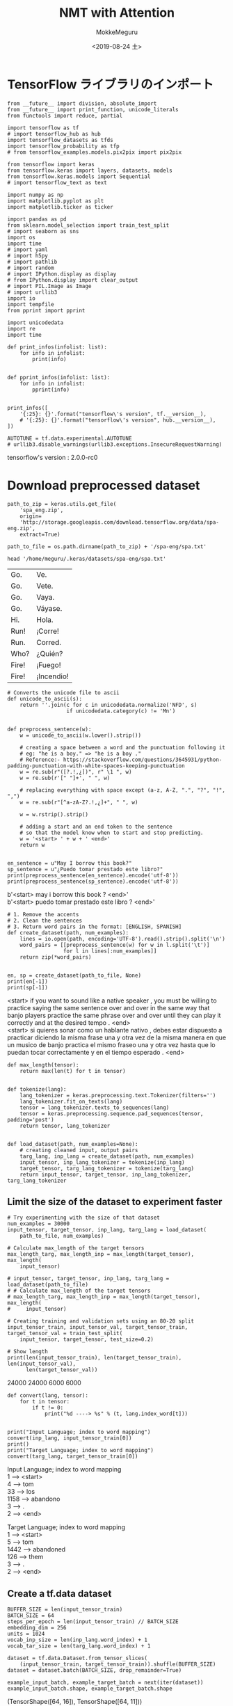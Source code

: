 # -*- org-export-babel-evaluate: nil -*-
#+options: ':nil *:t -:t ::t <:t H:3 \n:t ^:t arch:headline author:t
#+options: broken-links:nil c:nil creator:nil d:(not "LOGBOOK") date:t e:t
#+options: email:nil f:t inline:t num:t p:nil pri:nil prop:nil stat:t tags:t
#+options: tasks:t tex:t timestamp:t title:t toc:t todo:t |:t                                                     
#+title: NMT with Attention
#+date: <2019-08-24 土>                                                                                           
#+author: MokkeMeguru                                                                                             
#+email: meguru.mokke@gmail.com
#+language: en
#+select_tags: export
#+exclude_tags: noexport
#+creator: Emacs 26.2 (Org mode 9.1.9)
#+LATEX_CLASS: extarticle
# #+LATEX_CLASS_OPTIONS: [a4paper, dvipdfmx, twocolumn, 8pt]
#+LATEX_CLASS_OPTIONS: [a4paper, dvipdfmx]
#+LATEX_HEADER: \usepackage{amsmath, amssymb, bm}
#+LATEX_HEADER: \usepackage{graphics}
#+LATEX_HEADER: \usepackage{color}
#+LATEX_HEADER: \usepackage{times}
#+LATEX_HEADER: \usepackage{longtable}
#+LATEX_HEADER: \usepackage{minted}
#+LATEX_HEADER: \usepackage{fancyvrb}
#+LATEX_HEADER: \usepackage{indentfirst}
#+LATEX_HEADER: \usepackage{pxjahyper}
#+LATEX_HEADER: \usepackage[utf8]{inputenc}
#+LATEX_HEADER: \usepackage[backend=biber, bibencoding=utf8, style=authoryear]{biblatex}
#+LATEX_HEADER: \usepackage[left=25truemm, right=25truemm]{geometry}
#+LATEX_HEADER: \usepackage{ascmac}
#+LATEX_HEADER: \usepackage{algorithm}
#+LATEX_HEADER: \usepackage{algorithmic}
#+LATEX_HEADER: \hypersetup{ colorlinks=true, citecolor=blue, linkcolor=red, urlcolor=orange}
#+LATEX_HEADER: \addbibresource{reference.bib}
#+DESCRIPTION:
#+KEYWORDS:
#+STARTUP: indent overview inlineimages
#+PROPERTY: header-args :eval never-export
* TensorFlow ライブラリのインポート
    #+NAME: eaa0d79b-f275-4039-88fa-e94633fba7a5
    #+BEGIN_SRC ein-python :session localhost :exports both :results raw drawer
      from __future__ import division, absolute_import
      from __future__ import print_function, unicode_literals
      from functools import reduce, partial

      import tensorflow as tf
      # import tensorflow_hub as hub
      import tensorflow_datasets as tfds
      import tensorflow_probability as tfp
      # from tensorflow_examples.models.pix2pix import pix2pix

      from tensorflow import keras
      from tensorflow.keras import layers, datasets, models
      from tensorflow.keras.models import Sequential
      # import tensorflow_text as text

      import numpy as np
      import matplotlib.pyplot as plt
      import matplotlib.ticker as ticker
      
      import pandas as pd
      from sklearn.model_selection import train_test_split
      # import seaborn as sns
      import os
      import time
      # import yaml
      # import h5py
      # import pathlib
      # import random
      # import IPython.display as display
      # from IPython.display import clear_output
      # import PIL.Image as Image
      # import urllib3
      import io
      import tempfile
      from pprint import pprint
      
      import unicodedata
      import re
      import time

      def print_infos(infolist: list):
          for info in infolist:
              print(info)


      def pprint_infos(infolist: list):
          for info in infolist:
              pprint(info)


      print_infos([
          '{:25}: {}'.format("tensorflow\'s version", tf.__version__),
          # '{:25}: {}'.format("tensorflow\'s version", hub.__version__),
      ])

      AUTOTUNE = tf.data.experimental.AUTOTUNE
      # urllib3.disable_warnings(urllib3.exceptions.InsecureRequestWarning)
  #+END_SRC

  #+RESULTS: eaa0d79b-f275-4039-88fa-e94633fba7a5
  :results:
  tensorflow's version     : 2.0.0-rc0
  :end:

* Download preprocessed dataset
  #+NAME: 66cd6e3a-b3e7-4532-9cc8-19517198b028
  #+BEGIN_SRC ein-python :session localhost :results none
    path_to_zip = keras.utils.get_file(
        'spa_eng.zip',
        origin=
        'http://storage.googleapis.com/download.tensorflow.org/data/spa-eng.zip',
        extract=True)

    path_to_file = os.path.dirname(path_to_zip) + '/spa-eng/spa.txt'
  #+END_SRC

  #+RESULTS: 66cd6e3a-b3e7-4532-9cc8-19517198b028
  
  #+begin_src shell :exports both
  head '/home/meguru/.keras/datasets/spa-eng/spa.txt'
  #+end_src

  #+RESULTS:
  | Go.   | Ve.        |
  | Go.   | Vete.      |
  | Go.   | Vaya.      |
  | Go.   | Váyase.    |
  | Hi.   | Hola.      |
  | Run!  | ¡Corre!    |
  | Run.  | Corred.    |
  | Who?  | ¿Quién?    |
  | Fire! | ¡Fuego!    |
  | Fire! | ¡Incendio! |

  #+NAME: d3a32789-ac20-4be6-bab7-feb870e093a6
  #+BEGIN_SRC ein-python :session localhost :results raw drawer :exports both
    # Converts the unicode file to ascii
    def unicode_to_ascii(s):
        return ''.join(c for c in unicodedata.normalize('NFD', s)
                       if unicodedata.category(c) != 'Mn')


    def preprocess_sentence(w):
        w = unicode_to_ascii(w.lower().strip())

        # creating a space between a word and the punctuation following it
        # eg: "he is a boy." => "he is a boy ."
        # Reference:- https://stackoverflow.com/questions/3645931/python-padding-punctuation-with-white-spaces-keeping-punctuation
        w = re.sub(r"([?.!,¿])", r" \1 ", w)
        w = re.sub(r'[" "]+', " ", w)

        # replacing everything with space except (a-z, A-Z, ".", "?", "!", ",")
        w = re.sub(r"[^a-zA-Z?.!,¿]+", " ", w)

        w = w.rstrip().strip()

        # adding a start and an end token to the sentence
        # so that the model know when to start and stop predicting.
        w = '<start> ' + w + ' <end>'
        return w


    en_sentence = u"May I borrow this book?"
    sp_sentence = u"¿Puedo tomar prestado este libro?"
    print(preprocess_sentence(en_sentence).encode('utf-8'))
    print(preprocess_sentence(sp_sentence).encode('utf-8'))
  #+END_SRC

  #+RESULTS: d3a32789-ac20-4be6-bab7-feb870e093a6
  :results:
  b'<start> may i borrow this book ? <end>'
  b'<start> \xc2\xbf puedo tomar prestado este libro ? <end>'
  :end:
  
  #+NAME: 787db588-8641-44fe-af61-66bb747bc282
  #+BEGIN_SRC ein-python :session localhost :results raw drawer :exports both
    # 1. Remove the accents
    # 2. Clean the sentences
    # 3. Return word pairs in the format: [ENGLISH, SPANISH]
    def create_dataset(path, num_examples):
        lines = io.open(path, encoding='UTF-8').read().strip().split('\n')
        word_pairs = [[preprocess_sentence(w) for w in l.split('\t')]
                      for l in lines[:num_examples]]
        return zip(*word_pairs)


    en, sp = create_dataset(path_to_file, None)
    print(en[-1])
    print(sp[-1])
  #+END_SRC

  #+RESULTS: 787db588-8641-44fe-af61-66bb747bc282
  :results:
  <start> if you want to sound like a native speaker , you must be willing to practice saying the same sentence over and over in the same way that banjo players practice the same phrase over and over until they can play it correctly and at the desired tempo . <end>
  <start> si quieres sonar como un hablante nativo , debes estar dispuesto a practicar diciendo la misma frase una y otra vez de la misma manera en que un musico de banjo practica el mismo fraseo una y otra vez hasta que lo puedan tocar correctamente y en el tiempo esperado . <end>
  :end:

  #+NAME: 0dd7722a-e845-4abc-8e4e-794ac0fdae17
  #+BEGIN_SRC ein-python :session localhost :results raw drawer
    def max_length(tensor):
        return max(len(t) for t in tensor)


    def tokenize(lang):
        lang_tokenizer = keras.preprocessing.text.Tokenizer(filters='')
        lang_tokenizer.fit_on_texts(lang)
        tensor = lang_tokenizer.texts_to_sequences(lang)
        tensor = keras.preprocessing.sequence.pad_sequences(tensor, padding='post')
        return tensor, lang_tokenizer


    def load_dataset(path, num_examples=None):
        # creating cleaned input, output pairs
        targ_lang, inp_lang = create_dataset(path, num_examples)
        input_tensor, inp_lang_tokenizer = tokenize(inp_lang)
        target_tensor, targ_lang_tokenizer = tokenize(targ_lang)
        return input_tensor, target_tensor, inp_lang_tokenizer, targ_lang_tokenizer
  #+END_SRC

  #+RESULTS: 0dd7722a-e845-4abc-8e4e-794ac0fdae17
  :results:
  :end:

** Limit the size of the dataset to experiment faster
   #+NAME: 3842e28f-32e7-4d89-b351-e9a9ad05b4d9
   #+BEGIN_SRC ein-python :session localhost :results raw drawer
     # Try experimenting with the size of that dataset
     num_examples = 30000
     input_tensor, target_tensor, inp_lang, targ_lang = load_dataset(
         path_to_file, num_examples)

     # Calculate max_length of the target tensors
     max_length_targ, max_length_inp = max_length(target_tensor), max_length(
         input_tensor)

     # input_tensor, target_tensor, inp_lang, targ_lang = load_dataset(path_to_file)
     # # Calculate max_length of the target tensors
     # max_length_targ, max_length_inp = max_length(target_tensor), max_length(
     #     input_tensor)
   #+END_SRC

   #+RESULTS: 3842e28f-32e7-4d89-b351-e9a9ad05b4d9
   :results:
   :end:

   #+NAME: 441ea3cb-dd3f-47ea-b7ab-8eb036dcb9ae
   #+BEGIN_SRC ein-python :session localhost :results raw drawer :exports both
     # Creating training and validation sets using an 80-20 split
     input_tensor_train, input_tensor_val, target_tensor_train, target_tensor_val = train_test_split(
         input_tensor, target_tensor, test_size=0.2)

     # Show length
     print(len(input_tensor_train), len(target_tensor_train), len(input_tensor_val),
           len(target_tensor_val))
   #+END_SRC

   #+RESULTS: 441ea3cb-dd3f-47ea-b7ab-8eb036dcb9ae
   :results:
   24000 24000 6000 6000
   :end:

   #+NAME: 6b4a2261-f3de-4f20-b9f3-41ffbee82ee4
   #+BEGIN_SRC ein-python :session localhost :results raw drawer :exports both
     def convert(lang, tensor):
         for t in tensor:
             if t != 0:
                 print("%d ----> %s" % (t, lang.index_word[t]))


     print("Input Language; index to word mapping")
     convert(inp_lang, input_tensor_train[0])
     print()
     print("Target Language; index to word mapping")
     convert(targ_lang, target_tensor_train[0])
   #+END_SRC

   #+RESULTS: 6b4a2261-f3de-4f20-b9f3-41ffbee82ee4
   :results:
   Input Language; index to word mapping
   1 ----> <start>
   4 ----> tom
   33 ----> los
   1158 ----> abandono
   3 ----> .
   2 ----> <end>

   Target Language; index to word mapping
   1 ----> <start>
   5 ----> tom
   1442 ----> abandoned
   126 ----> them
   3 ----> .
   2 ----> <end>
   :end:

** Create a tf.data dataset
   #+NAME: a80e114e-978d-47fa-9ef4-36a9baffb003
   #+BEGIN_SRC ein-python :session localhost :results raw drawer 
     BUFFER_SIZE = len(input_tensor_train)
     BATCH_SIZE = 64
     steps_per_epoch = len(input_tensor_train) // BATCH_SIZE
     embedding_dim = 256
     units = 1024
     vocab_inp_size = len(inp_lang.word_index) + 1
     vocab_tar_size = len(targ_lang.word_index) + 1

     dataset = tf.data.Dataset.from_tensor_slices(
         (input_tensor_train, target_tensor_train)).shuffle(BUFFER_SIZE)
     dataset = dataset.batch(BATCH_SIZE, drop_remainder=True)
   #+END_SRC

   #+RESULTS: a80e114e-978d-47fa-9ef4-36a9baffb003
   :results:
   :end:

   #+NAME: 4845060d-a849-43dc-b80a-57d871f54216
   #+BEGIN_SRC ein-python :session localhost :results raw drawer :exports both
     example_input_batch, example_target_batch = next(iter(dataset))
     example_input_batch.shape, example_target_batch.shape
   #+END_SRC

   #+RESULTS: 4845060d-a849-43dc-b80a-57d871f54216
   :results:
   (TensorShape([64, 16]), TensorShape([64, 11]))
   :end:
  
* With Encoder-Decoder model
  #+NAME: da0422c9-820c-4e22-b529-f8fa62d32884
  #+BEGIN_SRC ein-python :session localhost :results raw drawer
    class Encoder(keras.Model):
        def __init__(self, vocab_size, embedding_dim, enc_units, batch_sz):
            super(Encoder, self).__init__()
            self.batch_sz = batch_sz
            self.enc_units = enc_units
            self.embedding = layers.Embedding(vocab_size, embedding_dim)
            self.gru = layers.GRU(self.enc_units,
                                  return_sequences=True,
                                  return_state=True,
                                  recurrent_initializer='glorot_uniform')

        def call(self, x, hidden):
            x = self.embedding(x)
            output, state = self.gru(x, initial_state=hidden)
            return output, state

        def initialize_hidden_state(self):
            return tf.zeros((self.batch_sz, self.enc_units))
  #+END_SRC

  #+RESULTS: da0422c9-820c-4e22-b529-f8fa62d32884
  :results:
  :end:

  #+NAME: 7c57b911-7084-408c-ad65-d5a8886bf36c
  #+BEGIN_SRC ein-python :session localhost :results raw drawer :exports both
    encoder = Encoder(vocab_inp_size, embedding_dim, units, BATCH_SIZE)

    # sample input
    sample_hidden = encoder.initialize_hidden_state()
    sample_output, sample_hidden = encoder(example_input_batch, sample_hidden)
    print_infos([
        'Encoder output shape: (batch size, seq len, units) {}'.format(
            sample_output.shape),
        'Encoder hidden state shape: (batch size, units) {}'.format(
            sample_hidden.shape)
    ])
  #+END_SRC

  #+RESULTS: 7c57b911-7084-408c-ad65-d5a8886bf36c
  :results:
  Encoder output shape: (batch size, seq len, units) (64, 16, 1024)
  Encoder hidden state shape: (batch size, units) (64, 1024)
  :end:

#+NAME: d3b70b35-1daa-4b50-b1e1-d90d02ef6491
#+BEGIN_SRC ein-python :session localhost :results raw drawer
  class BahdanauAttention(keras.Model):
      def __init__(self, units):
          super(BahdanauAttention, self).__init__()
          self.W1 = layers.Dense(units)
          self.W2 = layers.Dense(units)
          self.V = layers.Dense(1)

      def call(self, query, values):
          hidden_with_time_axis = tf.expand_dims(query, 1)
          score = self.V(
              tf.nn.tanh(self.W1(values) + self.W2(hidden_with_time_axis)))
          attention_weights = tf.nn.softmax(score, axis=1)
          context_vector = attention_weights * values
          context_vector = tf.reduce_sum(context_vector, axis=1)
          return context_vector, attention_weights
#+END_SRC

#+RESULTS: d3b70b35-1daa-4b50-b1e1-d90d02ef6491
:results:
:end:

#+NAME: 64946216-7ceb-4f86-9cb6-5db0e44a7d03
#+BEGIN_SRC ein-python :session localhost :results raw drawer :exports both
  attention_layer = BahdanauAttention(10)
  attention_result, attention_weights = attention_layer(sample_hidden,
                                                        sample_output)

  print_infos([
      "Attention result shape: (batch size, units) {}".format(
          attention_result.shape),
      "Attention weights shape: (batch_size, sequence_length, 1) {}".format(
          attention_weights.shape)
  ])
#+END_SRC

#+RESULTS: 64946216-7ceb-4f86-9cb6-5db0e44a7d03
:results:
Attention result shape: (batch size, units) (64, 1024)
Attention weights shape: (batch_size, sequence_length, 1) (64, 16, 1)
:end:

#+NAME: 09d2d5ed-e730-4b19-80c1-f44f3ff96654
#+BEGIN_SRC ein-python :session localhost :results raw drawer :exports both
  class Decoder(tf.keras.Model):
      def __init__(self, vocab_size, embedding_dim, dec_units, batch_sz):
          super(Decoder, self).__init__()
          self.batch_sz = batch_sz
          self.dec_units = dec_units
          self.embedding = tf.keras.layers.Embedding(vocab_size, embedding_dim)
          self.gru = tf.keras.layers.GRU(self.dec_units,
                                         return_sequences=True,
                                         return_state=True,
                                         recurrent_initializer='glorot_uniform')
          self.fc = tf.keras.layers.Dense(vocab_size)
          self.attention = BahdanauAttention(self.dec_units)

      def call(self, x, hidden, enc_output):
          # enc_output shape == (batch_size, max_length, hidden_size)
          context_vector, attention_weights = self.attention(hidden, enc_output)

          # x shape after passing through embedding == (batch_size, 1, embedding_dim)
          x = self.embedding(x)

          # x shape after concatenation == (batch_size, 1, embedding_dim + hidden_size)
          x = tf.concat([tf.expand_dims(context_vector, 1), x], axis=-1)

          # passing the concatenated vector to the GRU
          output, state = self.gru(x)

          # output shape == (batch_size * 1, hidden_size)
          output = tf.reshape(output, (-1, output.shape[2]))

          # output shape == (batch_size, vocab)
          x = self.fc(output)

          return x, state, attention_weights
#+END_SRC

#+RESULTS: 09d2d5ed-e730-4b19-80c1-f44f3ff96654
:results:
:end:

#+NAME: 92a1b3aa-e9ef-4420-a1cf-57ace14c494c
#+BEGIN_SRC ein-python :session localhost :results raw drawer :exports both
  decoder = Decoder(vocab_tar_size, embedding_dim, units, BATCH_SIZE)

  sample_decoder_output, _, _ = decoder(tf.random.uniform((64, 1)),
                                        sample_hidden, sample_output)

  print('Decoder output shape: (batch_size, vocab size) {}'.format(
      sample_decoder_output.shape))
#+END_SRC

#+RESULTS: 92a1b3aa-e9ef-4420-a1cf-57ace14c494c
:results:
Decoder output shape: (batch_size, vocab size) (64, 4935)
:end:

* Define optimizer and the loss function
  except padding (= <pad> : 0) in calucuration of loss
  #+NAME: 987c7f2b-d2b8-49cb-8e49-6fe3f237ea47
  #+BEGIN_SRC ein-python :session localhost :results raw drawer :exports both
    optimizer = tf.keras.optimizers.Adam()
    loss_object = tf.keras.losses.SparseCategoricalCrossentropy(from_logits=True,
                                                                reduction='none')


    def loss_function(real, pred):
        mask = tf.math.logical_not(tf.math.equal(real, 0))
        loss_ = loss_object(real, pred)

        mask = tf.cast(mask, dtype=loss_.dtype)
        loss_ *= mask

        return tf.reduce_mean(loss_)
  #+END_SRC

  #+RESULTS: 987c7f2b-d2b8-49cb-8e49-6fe3f237ea47
  :results:
  :end:

* Checkpoints
  #+NAME: b5af96bf-c892-434c-82f6-f9a5718bd753
  #+BEGIN_SRC ein-python :session localhost :results raw drawer
    checkpoint_dir = './training_checkpoints'
    checkpoint_prefix = os.path.join(checkpoint_dir, "ckpt")
    checkpoint = tf.train.Checkpoint(optimizer=optimizer,
                                     encoder=encoder,
                                     decoder=decoder)
  #+END_SRC

  #+RESULTS: b5af96bf-c892-434c-82f6-f9a5718bd753
  :results:
  :end:

* Training 
  #+NAME: 0492ee9a-8591-4082-a6fe-ce1b03b8ad50
  #+BEGIN_SRC ein-python :session localhost :results none
    @tf.function
    def train_step(inp, targ, enc_hidden):
        loss = 0
        with tf.GradientTape() as tape:
            enc_output, enc_hidden = encoder(inp, enc_hidden)
            dec_hidden = enc_hidden
            dec_input = tf.expand_dims([targ_lang.word_index['<start>']] *
                                       BATCH_SIZE, 1)

            # Teacher forcing - feeding the target as the next input
            for t in range(1, targ.shape[1]):
                predictions, dec_hidden, _ = decoder(dec_input, dec_hidden,
                                                     enc_output)
                loss += loss_function(targ[:, t], predictions)
                # using teacher forcing
                dec_input = tf.expand_dims(targ[:, t], 1)
        batch_loss = (loss / int(targ.shape[1]))
        variables = encoder.trainable_variables + decoder.trainable_variables
        gradients = tape.gradient(loss, variables)
        optimizer.apply_gradients(zip(gradients, variables))
        return batch_loss
  #+END_SRC

  #+RESULTS: 0492ee9a-8591-4082-a6fe-ce1b03b8ad50

  #+NAME: 4d74a625-4bd6-4cbf-8ee2-074d0e30f0ef
  #+BEGIN_SRC ein-python :session localhost :results none
    EPOCHS = 10

    for epoch in range(EPOCHS):
        start = time.time()

        enc_hidden = encoder.initialize_hidden_state()
        total_loss = 0

        for (batch, (inp, targ)) in enumerate(dataset.take(steps_per_epoch)):
            batch_loss = train_step(inp, targ, enc_hidden)
            total_loss += batch_loss
            
            if batch % 50 == 0:
                print('Epoch {} Batch {} Loss {:.4f}'.format(
                    epoch + 1, batch, batch_loss.numpy()))
        # saving (checkpoint) the model every 2 epochs
        if (epoch + 1) % 2 == 0:
            checkpoint.save(file_prefix=checkpoint_prefix)

        print('Epoch {} Loss {:.4f}'.format(epoch + 1,
                                            total_loss / steps_per_epoch))
        print('Time taken for 1 epoch {} sec\n'.format(time.time() - start))
  #+END_SRC

  #+RESULTS: 4d74a625-4bd6-4cbf-8ee2-074d0e30f0ef
  Epoch 10 Loss 0.0693

  

  
* Translate
  #+NAME: 5481093f-a7bd-4680-b256-c13979a82280
  #+BEGIN_SRC ein-python :session localhost :results raw drawer
    def evaluate(sentence):
        attention_plot = np.zeros((max_length_targ, max_length_inp))

        sentence = preprocess_sentence(sentence)

        inputs = [inp_lang.word_index[i] for i in sentence.split(' ')]
        inputs = tf.keras.preprocessing.sequence.pad_sequences(
            [inputs], maxlen=max_length_inp, padding='post')
        inputs = tf.convert_to_tensor(inputs)

        result = ''

        hidden = [tf.zeros((1, units))]
        enc_out, enc_hidden = encoder(inputs, hidden)

        dec_hidden = enc_hidden
        dec_input = tf.expand_dims([targ_lang.word_index['<start>']], 0)

        for t in range(max_length_targ):
            predictions, dec_hidden, attention_weights = decoder(
                dec_input, dec_hidden, enc_out)

            # storing the attention weights to plot later on
            attention_weights = tf.reshape(attention_weights, (-1, ))
            attention_plot[t] = attention_weights.numpy()

            predicted_id = tf.argmax(predictions[0]).numpy()

            result += targ_lang.index_word[predicted_id] + ' '

            if targ_lang.index_word[predicted_id] == '<end>':
                return result, sentence, attention_plot

            # the predicted ID is fed back into the model
            dec_input = tf.expand_dims([predicted_id], 0)

        return result, sentence, attention_plot
  #+END_SRC

  #+RESULTS: 5481093f-a7bd-4680-b256-c13979a82280
  :results:
  :end:


  #+NAME: 9e481e61-6f04-4369-b242-b509056914b3
  #+BEGIN_SRC ein-python :session localhost :results raw drawer
    # function for plotting the attention weights
    def plot_attention(attention, sentence, predicted_sentence):
        fig = plt.figure(figsize=(10,10))
        ax = fig.add_subplot(1, 1, 1)
        ax.matshow(attention, cmap='viridis')

        fontdict = {'fontsize': 14}

        ax.set_xticklabels([''] + sentence, fontdict=fontdict, rotation=90)
        ax.set_yticklabels([''] + predicted_sentence, fontdict=fontdict)

        ax.xaxis.set_major_locator(ticker.MultipleLocator(1))
        ax.yaxis.set_major_locator(ticker.MultipleLocator(1))

        plt.show()
  #+END_SRC

  #+RESULTS: 9e481e61-6f04-4369-b242-b509056914b3
  :results:
  :end:

  #+NAME: 3b0ab404-b9aa-4b20-88b2-91d3d4999052
  #+BEGIN_SRC ein-python :session localhost :results raw drawer
    def translate(sentence):
        result, sentence, attention_plot = evaluate(sentence)

        print('Input: %s' % (sentence))
        print('Predicted translation: {}'.format(result))

        attention_plot = attention_plot[:len(result.split(' ')
                                             ), :len(sentence.split(' '))]
        plot_attention(attention_plot, sentence.split(' '), result.split(' '))
  #+END_SRC

  #+RESULTS: 3b0ab404-b9aa-4b20-88b2-91d3d4999052
  :results:
  :end:

  #+NAME: 1dc59e72-308e-4c02-b370-3d1d08023e68
  #+BEGIN_SRC ein-python :session localhost :results raw drawer :exports both
    # restoring the latest checkpoint in checkpoint_dir
    checkpoint.restore(tf.train.latest_checkpoint(checkpoint_dir))
  #+END_SRC

  #+RESULTS: 1dc59e72-308e-4c02-b370-3d1d08023e68
  :results:
  <tensorflow.python.training.tracking.util.CheckpointLoadStatus at 0x7feb3adb6310>
  :end:

  #+NAME: 78ddb4c4-ec4f-424c-8211-f06184502afa
  #+BEGIN_SRC ein-python :session localhost :results raw drawer :exports both
    translate(u'hace mucho frio aqui.')
  #+END_SRC

  #+RESULTS: 78ddb4c4-ec4f-424c-8211-f06184502afa
  :results:
  Input: <start> hace mucho frio aqui . <end>
  Predicted translation: it s cold cold . <end> 

  [[file:ein-images/ob-ein-225c4fa76bce9fc77d2dd197455281f3.png]]
  :end:

  #+NAME: 5fb61b23-8b67-4b86-a53b-90c7837b3e94
  #+BEGIN_SRC ein-python :session localhost :results raw drawer
    tf.expand_dims([targ_lang.word_index['<start>']], 0)
  #+END_SRC

  #+RESULTS: 5fb61b23-8b67-4b86-a53b-90c7837b3e94
  :results:
  <tf.Tensor: id=45667, shape=(1, 1), dtype=int32, numpy=array([[1]], dtype=int32)>
  :end:

